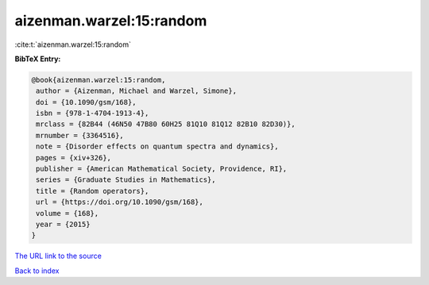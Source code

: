aizenman.warzel:15:random
=========================

:cite:t:`aizenman.warzel:15:random`

**BibTeX Entry:**

.. code-block:: bibtex

   @book{aizenman.warzel:15:random,
    author = {Aizenman, Michael and Warzel, Simone},
    doi = {10.1090/gsm/168},
    isbn = {978-1-4704-1913-4},
    mrclass = {82B44 (46N50 47B80 60H25 81Q10 81Q12 82B10 82D30)},
    mrnumber = {3364516},
    note = {Disorder effects on quantum spectra and dynamics},
    pages = {xiv+326},
    publisher = {American Mathematical Society, Providence, RI},
    series = {Graduate Studies in Mathematics},
    title = {Random operators},
    url = {https://doi.org/10.1090/gsm/168},
    volume = {168},
    year = {2015}
   }

`The URL link to the source <ttps://doi.org/10.1090/gsm/168}>`__


`Back to index <../By-Cite-Keys.html>`__
